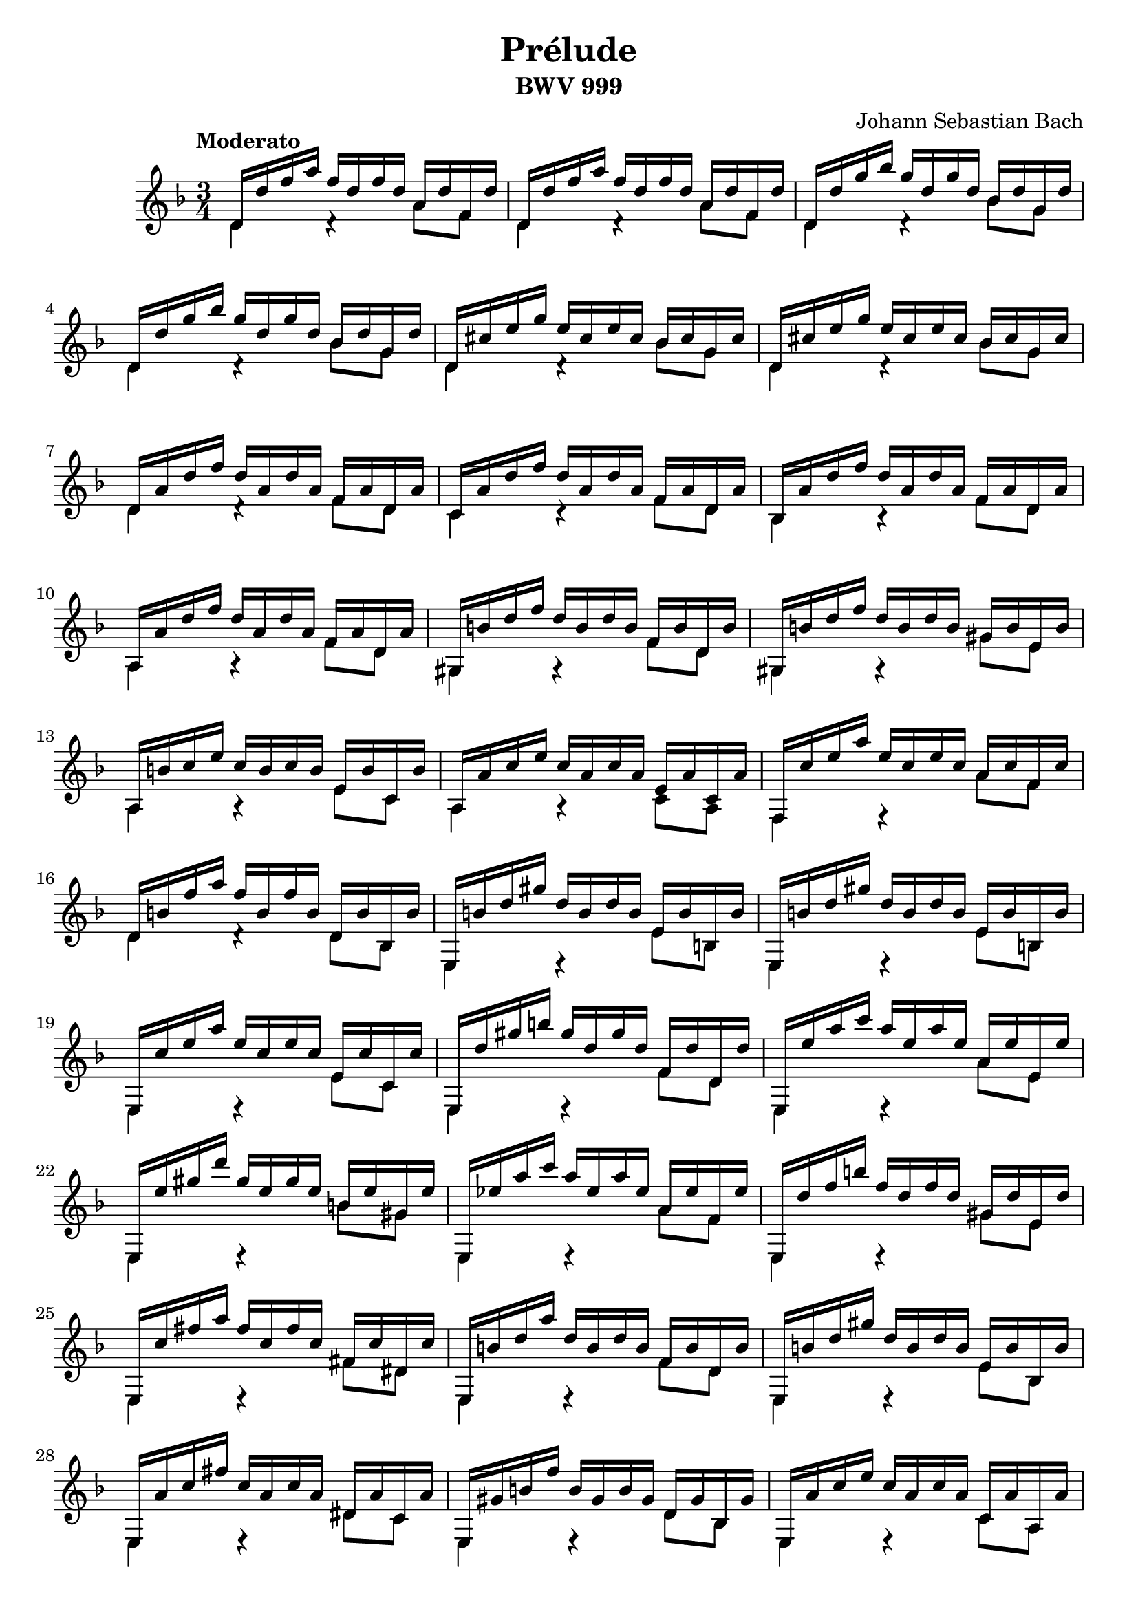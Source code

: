 \header {
    title = "Prélude"
    subtitle = "BWV 999"
    composer = "Johann Sebastian Bach"
}
{
    \key d \minor
    \time 3/4
    \tempo "Moderato"
    <<
        {d'16 d'' f'' a'' f'' d'' f'' d'' a' d'' f' d''} \\
        {d'4 d'4\rest a'8 f'8}
    >> |
    <<
        {d'16 d'' f'' a'' f'' d'' f'' d'' a' d'' f' d''} \\
        {d'4 d'4\rest a'8 f'8}
    >> |
    <<
        {d'16 d'' g'' bes'' g'' d'' g'' d'' bes' d'' g' d''} \\
        {d'4 d'4\rest bes'8 g'8}
    >> |
    <<
        {d'16 d'' g'' bes'' g'' d'' g'' d'' bes' d'' g' d''} \\
        {d'4 d'4\rest bes'8 g'8}
    >> |
    <<
        {d'16 cis'' e'' g'' e'' cis'' e'' cis'' bes' cis'' g' cis''} \\
        {d'4 d'4\rest bes'8 g'8}
    >> |
    <<
        {d'16 cis'' e'' g'' e'' cis'' e'' cis'' bes' cis'' g' cis''} \\
        {d'4 d'4\rest bes'8 g'8}
    >> |
    <<
        {d'16 a' d'' f'' d'' a' d'' a' f' a' d' a'} \\
        {d'4 d'4\rest f'8 d'8}
    >> |
    <<
        {c'16 a' d'' f'' d'' a' d'' a' f' a' d' a'} \\
        {c'4 c'4\rest f'8 d'8}
    >> |
    <<
        {bes16 a' d'' f'' d'' a' d'' a' f' a' d' a'} \\
        {bes4 b4\rest f'8 d'8}
    >> |
    <<
        {a16 a' d'' f'' d'' a' d'' a' f' a' d' a'} \\
        {a4 a4\rest f'8 d'8}
    >> |
    <<
        {gis16 b' d'' f'' d'' b' d'' b' f' b' d' b'} \\
        {gis4 g4\rest f'8 d'8}
    >> |
    <<
        {gis16 b' d'' f'' d'' b' d'' b' gis' b' e' b'} \\
        {gis4 g4\rest gis'8 e'8}
    >> |
    <<
        {a16 b' c'' e'' c'' b' c'' b' e' b' c' b'} \\
        {a4 a4\rest e'8 c'8}
    >> |
    <<
        {a16 a' c'' e'' c'' a' c'' a' e' a' c' a'} \\
        {a4 a4\rest c'8 a8}
    >> |
    <<
        {f16 c'' e'' a'' e'' c'' e'' c'' a' c'' f' c''} \\
        {f4 f4\rest a'8 f'8}
    >> |
    <<
        {d'16 b' f'' a'' f'' b' f'' b' d' b' bes b'} \\
        {d'4 d'4\rest d'8 bes8}
    >> |
    <<
        {e16 b' d'' gis'' d'' b' d'' b' e' b' b b'} \\
        {e4 e4\rest e'8 b8}
    >> |
    <<
        {e16 b' d'' gis'' d'' b' d'' b' e' b' b b'} \\
        {e4 e4\rest e'8 b8}
    >> |
    <<
        {e16 c'' e'' a'' e'' c'' e'' c'' e' c'' c' c''} \\
        {e4 e4\rest e'8 c'8}
    >> |
    <<
        {e16 d'' gis'' b'' gis'' d'' gis'' d'' f' d'' d' d''} \\
        {e4 e4\rest f'8 d'8}
    >> |
    <<
        {e16 e'' a'' c''' a'' e'' a'' e'' a' e'' e' e''} \\
        {e4 e4\rest a'8 e'8}
    >> |
    <<
        {e16 e'' gis'' d''' gis'' e'' gis'' e'' b' e'' gis' e''} \\
        {e4 e4\rest b'8 gis'8}
    >> |
    <<
        {e16 ees'' a'' c''' a'' ees'' a'' ees'' a' ees'' f' ees''} \\
        {e4 e4\rest a'8 f'8}
    >> |
    <<
        {e16 d'' f'' b'' f'' d'' f'' d'' gis' d'' e' d''} \\
        {e4 e4\rest gis'8 e'8}
    >> |
    <<
        {e16 c'' fis'' a'' fis'' c'' fis'' c'' fis' c'' dis' c''} \\
        {e4 e4\rest fis'8 dis'8}
    >> |
    <<
        {e16 b' d'' a'' d'' b' d'' b' f' b' d' b'} \\
        {e4 e4\rest f'8 d'8}
    >> |
    <<
        {e16 b' d'' gis'' d'' b' d'' b' e' b' bes b'} \\
        {e4 e4\rest e'8 bes8}
    >> |
    <<
        {e16 a' c'' fis'' c'' a' c'' a' dis' a' c' a'} \\
        {e4 e4\rest dis'8 c'8}
    >> |
    <<
        {e16 gis' b' f'' b' gis' b' gis' d' gis' bes gis'} \\
        {e4 e4\rest d'8 bes8}
    >> |
    <<
        {e16 a' c'' e'' c'' a' c'' a' c' a' a a'} \\
        {e4 e4\rest c'8 a8}
    >> |
    <<
        {e16 a' b' d'' b' a' b' a' f' a' d' a'} \\
        {e4 e4\rest f'8 d'8}
    >> |
    <<
        {e16 gis' b' d'' b' gis' b' gis' e' gis' b gis'} \\
        {e4 e4\rest e'8 b8}
    >> |
    <<
        {a16 gis' b' d'' b' gis' b' gis' f' gis' d' gis'} \\
        {a4 a4\rest f'8 d'8}
    >> |
    <<
        {a16 a' b' d'' b' a' b' a' e' a' cis' a'} \\
        {a4 a4\rest a'8 cis'8}
    >> |
    <<
        {a16 b' d'' gis'' d'' b' d'' b' f' b' d' b'} \\
        {a4 a4\rest f'8 d'8}
    >> |
    <<
        {a16 d'' gis'' b'' gis'' d'' gis'' d'' f' d'' d' d''} \\
        {a4 a4\rest f'8 d'8}
    >> |
    <<
        {a16 cis'' e'' a'' e'' cis'' e'' cis'' a' cis'' e' cis''} \\
        {a4 a4\rest a'8 e'8}
    >> |
    <<
        {a16 cis'' e'' g'' e'' cis'' e'' cis'' bes' cis'' g' cis''} \\
        {a4 a4\rest bes'8 g'8}
    >> |
    <<
        {a16 a' d'' f'' d'' a' d'' a' f' a' d' a'} \\
        {a4 a4\rest f'8 d'8}
    >> |
    <<
        {a16 gis' d'' f'' d'' gis' d'' gis' f' gis' d' gis'} \\
        {a4 a4\rest f'8 d'8}
    >> |
    <<
        {a16 gis' d'' f'' d'' gis' d'' gis' f' gis' d' gis'} \\
        {a4 a4\rest f'8 d'8}
    >> |
    <<
        {a16 a' cis'' e'' cis'' a' cis'' e'' f'' d'' bes' gis''} \\
        {a4 a4\rest a4\rest}
    >> |
    <<
        <a'' e'' cis'' a' e'>2. \\
        a2.
    >>
}
\version "2.12.3"
